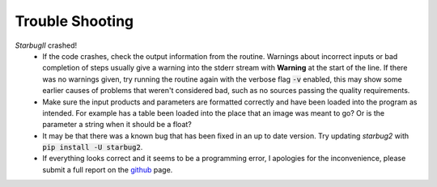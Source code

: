 ****************
Trouble Shooting
****************

*StarbugII* crashed!
    - If the code crashes, check the output information from the routine. Warnings about incorrect inputs or bad completion of steps usually give a warning into the stderr stream with **Warning** at the start of the line. If there was no warnings given, try running the routine again with the verbose flag :code:`-v` enabled, this may show some earlier causes of problems that weren't considered bad, such as no sources passing the quality requirements.

    - Make sure the input products and parameters are formatted correctly and have been loaded into the program as intended. For example has a table been loaded into the place that an image was meant to go? Or is the parameter a string when it should be a float?

    - It may be that there was a known bug that has been fixed in an up to date version. Try updating *starbug2* with :code:`pip install -U starbug2`. 

    - If everything looks correct and it seems to be a programming error, I apologies for the inconvenience, please submit a full report on the `github <https://github.com/conornally/starbug2/issues>`_ page.

